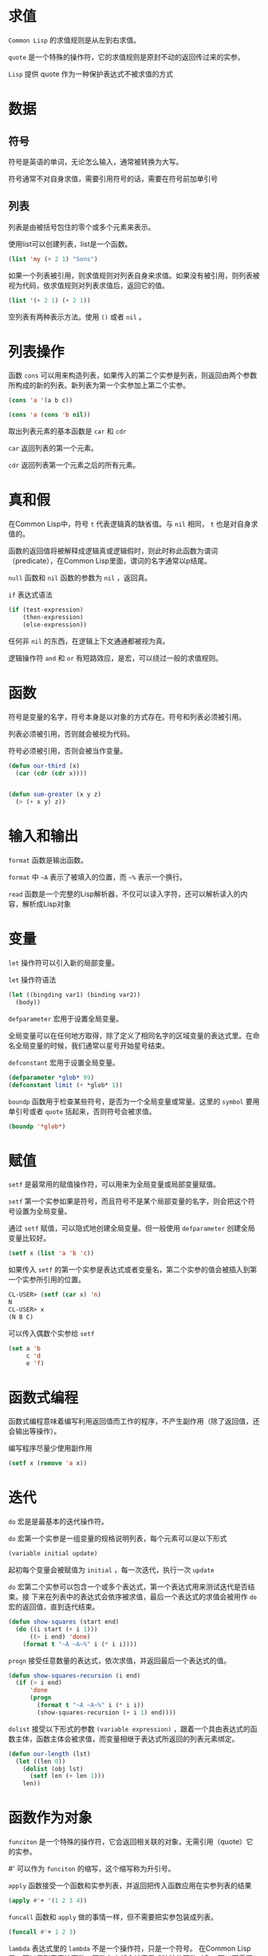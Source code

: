 * 求值
=Common Lisp= 的求值规则是从左到右求值。

=quote= 是一个特殊的操作符，它的求值规则是原封不动的返回传过来的实参。

=Lisp= 提供 quote 作为一种保护表达式不被求值的方式
  
* 数据
** 符号
符号是英语的单词，无论怎么输入，通常被转换为大写。

符号通常不对自身求值，需要引用符号的话，需要在符号前加单引号 

** 列表
列表是由被括号包住的零个或多个元素来表示。

使用list可以创建列表，list是一个函数。

#+BEGIN_SRC lisp
  (list 'my (+ 2 1) "Sons")
#+END_SRC

如果一个列表被引用，则求值规则对列表自身来求值。如果没有被引用，则列表被视为代码，依求值规则对列表求值后，返回它的值。

#+BEGIN_SRC lisp
  (list '(+ 2 1) (+ 2 1))
#+END_SRC

空列表有两种表示方法。使用 =()= 或者 =nil= 。

* 列表操作
函数 =cons= 可以用来构造列表，如果传入的第二个实参是列表，则返回由两个参数所构成的新的列表。新列表为第一个实参加上第二个实参。

#+BEGIN_SRC lisp
(cons 'a '(a b c))

(cons 'a (cons 'b nil))

#+END_SRC

取出列表元素的基本函数是 =car= 和 =cdr=

=car= 返回列表的第一个元素。

=cdr= 返回列表第一个元素之后的所有元素。

* 真和假
在Common Lisp中，符号 =t= 代表逻辑真的缺省值。与 =nil= 相同， =t= 也是对自身求值的。

函数的返回值将被解释成逻辑真或逻辑假时，则此时称此函数为谓词（predicate），在Common Lisp里面，谓词的名字通常以p结尾。

=null= 函数和 =nil= 函数的参数为 =nil= ，返回真。

=if= 表达式语法

#+BEGIN_SRC lisp
  (if (test-expression)
      (then-expression)
      (else-expression))
#+END_SRC

任何非 =nil= 的东西，在逻辑上下文通通都被视为真。

逻辑操作符 =and= 和 =or= 有短路效应，是宏，可以绕过一般的求值规则。

* 函数
符号是变量的名字，符号本身是以对象的方式存在。符号和列表必须被引用。

列表必须被引用，否则就会被视为代码。

符号必须被引用，否则会被当作变量。
#+BEGIN_SRC lisp
  (defun our-third (x)
    (car (cdr (cdr x))))


  (defun sum-greater (x y z)
    (> (+ x y) z))
#+END_SRC  
* 输入和输出
=format= 函数是输出函数。

=format= 中 =~A= 表示了被填入的位置，而 =~%= 表示一个换行。

=read= 函数是一个完整的Lisp解析器，不仅可以读入字符，还可以解析读入的内容，解析成Lisp对象
* 变量
=let= 操作符可以引入新的局部变量。

=let= 操作符语法
#+BEGIN_SRC lisp
  (let ((bingding var1) (binding var2))
    (body))
#+END_SRC

=defparameter= 宏用于设置全局变量。

全局变量可以在任何地方取得，除了定义了相同名字的区域变量的表达式里。在命名全局变量的时候，我们通常以星号开始星号结束。

=defconstant= 宏用于设置全局变量。
#+BEGIN_SRC lisp
  (defparameter *glob* 99)
  (defconstant limit (+ *glob* 1))
#+END_SRC

=boundp= 函数用于检查某些符号，是否为一个全局变量或常量。这里的 =symbol= 要用单引号或者 =quote= 括起来，否则符号会被求值。
#+BEGIN_SRC lisp
  (boundp '*glob*)
#+END_SRC
* 赋值
=setf= 是最常用的赋值操作符，可以用来为全局变量或局部变量赋值。

=setf= 第一个实参如果是符号，而且符号不是某个局部变量的名字，则会把这个符号设置为全局变量。

通过 =setf= 赋值，可以隐式地创建全局变量。但一般使用 =defparameter= 创建全局变量比较好。
#+BEGIN_SRC lisp
  (setf x (list 'a 'b 'c))
#+END_SRC

如果传入 =setf= 的第一个实参是表达式或者变量名，第二个实参的值会被插入到第一个实参所引用的位置。
#+BEGIN_SRC lisp
  CL-USER> (setf (car x) 'n)
  N
  CL-USER> x
  (N B C)
#+END_SRC

可以传入偶数个实参给 =setf=
#+BEGIN_SRC lisp
  (set a 'b
       c 'd
       e 'f)
#+END_SRC
* 函数式编程
函数式编程意味着编写利用返回值而工作的程序，不产生副作用（除了返回值，还会输出等操作）。

编写程序尽量少使用副作用
#+BEGIN_SRC lisp
  (setf x (remove 'a x))
#+END_SRC
* 迭代
=do= 宏是是最基本的迭代操作符。

=do= 宏第一个实参是一组变量的规格说明列表，每个元素可以是以下形式
#+BEGIN_SRC lisp
  (variable initial update)
#+END_SRC
起初每个变量会被赋值为 =initial= ，每一次迭代，执行一次 =update=

=do= 宏第二个实参可以包含一个或多个表达式，第一个表达式用来测试迭代是否结束。接
下来在列表中的表达式会依序被求值，最后一个表达式的求值会被用作 =do= 宏的返回值，直到迭代结束。
#+BEGIN_SRC lisp
  (defun show-squares (start end)
    (do ((i start (+ i 1)))
        ((> i end) 'done)
      (format t "~A ~A~%" i (* i i))))

#+END_SRC

=progn= 接受任意数量的表达式，依次求值，并返回最后一个表达式的值。
#+BEGIN_SRC lisp
  (defun show-squares-recursion (i end)
    (if (> i end)
        'done
        (progn
          (format t "~A ~A~%" i (* i i))
          (show-squares-recursion (+ i 1) end))))
#+END_SRC

=dolist= 接受以下形式的参数 =(variable expression)= ，跟着一个具由表达式的函数主体，函数主体会被求值，而变量相继于表达式所返回的列表元素绑定。
#+BEGIN_SRC lisp
  (defun our-length (lst)
    (let ((len 0))
      (dolist (obj lst)
        (setf len (+ len 1)))
      len))
#+END_SRC
* 函数作为对象
=funciton= 是一个特殊的操作符，它会返回相关联的对象，无需引用（quote）它的实参。

#' 可以作为 =funciton= 的缩写，这个缩写称为升引号。

=apply= 函数接受一个函数和实参列表，并返回把传入函数应用在实参列表的结果
#+BEGIN_SRC lisp
  (apply #'+ '(1 2 3 4))
#+END_SRC

=funcall= 函数和 =apply= 做的事情一样，但不需要把实参包装成列表。
#+BEGIN_SRC lisp
  (funcall #'+ 1 2 3)
#+END_SRC

=lambda= 表达式里的 =lambda= 不是一个操作符，只是一个符号。
在Common Lisp里，可以用列表表达函数，函数在内部会被表示成独特的函数对象。可以不需要 =lambda= 操作符
#+BEGIN_SRC lisp
  (lambda (x) (+ x 100))
#+END_SRC

=defun= 宏，创建一个函数并给函数命名。
要直接引用一个函数，我们可以使用lambda表达式。
lambda表达式是一个列表，列表包含符号 =lambda= ，接着是形参列表，以及零个或多个表达式组成的函数体。
#+BEGIN_SRC lisp
  (funcall #'(lambda (x) (+ x 100))
           1)
#+END_SRC
* 类型
在Lisp里面，只有数值才有类型，而不是变量。  

Common Lisp类型 =t= 是所有类型的基类，所以每个对象都属于 =t= 类型。

函数 =typep= 接受一个对象和一个类型，然后判断对象是否为该类型。
#+BEGIN_SRC lisp
  (typep 27 'integer)
#+END_SRC
